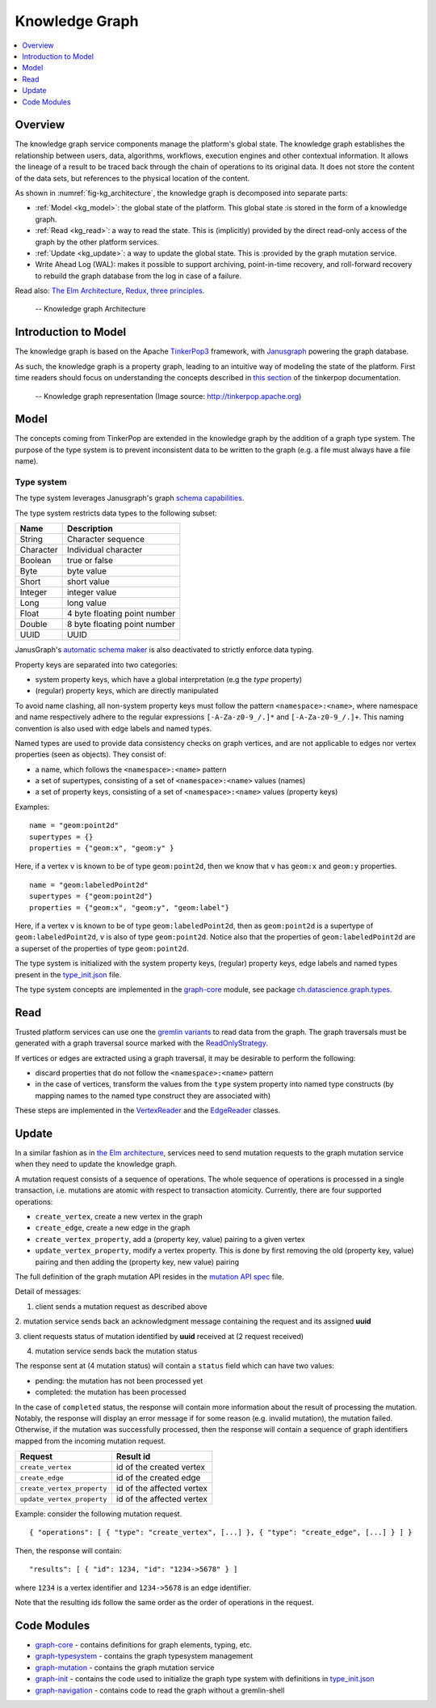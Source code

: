 .. _knowledge_graph:

Knowledge Graph
===============

.. contents::
    :depth: 1
    :local:

.. _kg_overview:

Overview
--------

The knowledge graph service components manage the platform's global state. The
knowledge graph establishes the relationship between users, data, algorithms,
workflows, execution engines and other contextual information. It allows the
lineage of a result to be traced back through the chain of operations to its
original data. It does not store the content of the data sets, but references
to the physical location of the content.

As shown in :numref:`fig-kg_architecture`, the knowledge graph is decomposed
into separate parts:

- :ref:`Model <kg_model>`: the global state of the platform. This global state
  :is stored in the form of a knowledge graph.

- :ref:`Read <kg_read>`: a way to read the state. This is (implicitly)
  provided by the direct read-only access of the graph by the   other platform
  services.

- :ref:`Update <kg_update>`: a way to update the global state. This is
  :provided by the graph mutation service.

- Write Ahead Log (WAL): makes it possible to support archiving, point-in-time
  recovery, and roll-forward recovery to rebuild the graph database from the
  log in case of a failure.

Read also: `The Elm Architecture <https://guide.elm-lang.org/architecture/>`_,
`Redux, three principles
<http://redux.js.org/docs/introduction/ThreePrinciples.html>`_.

.. _fig-kg_architecture:

.. figure:: /_static/images/kg_architecture.*

   -- Knowledge graph Architecture

.. _kg_introduction_to_model:

Introduction to Model
---------------------

The knowledge graph is based on the Apache `TinkerPop3
<http://tinkerpop.apache.org/docs/current/reference/>`_ framework, with
`Janusgraph <http://docs.janusgraph.org/latest/>`_ powering the graph
database.

As such, the knowledge graph is a property graph, leading to an intuitive way
of modeling the state of the platform. First time readers should focus on
understanding the concepts described in `this section
<http://tinkerpop.apache.org/docs/current/reference/#vertex-properties>`_ of
the tinkerpop documentation.

.. _fig-tinkerpop-model:

.. figure:: /_static/images/tinkerpop.apache.com_the-crew-graph.png
   :width: 600

   -- Knowledge graph representation (Image source: http://tinkerpop.apache.org)

.. _kg_model:

Model
-----

The concepts coming from TinkerPop are extended in the knowledge graph by the
addition of a graph type system. The purpose of the type system is to prevent
inconsistent data to be written to the graph (e.g. a file must always have a
file name).

Type system
^^^^^^^^^^^

The type system leverages Janusgraph's graph `schema capabilities
<http://docs.janusgraph.org/latest/schema.html>`_.

The type system restricts data types to the following subset:

.. tabularcolumns:: |l|l|

+-----------+------------------------------+
| Name      | Description                  |
+===========+==============================+
| String    | Character sequence           |
+-----------+------------------------------+
| Character | Individual character         |
+-----------+------------------------------+
| Boolean   | true or false                |
+-----------+------------------------------+
| Byte      | byte value                   |
+-----------+------------------------------+
| Short     | short value                  |
+-----------+------------------------------+
| Integer   | integer value                |
+-----------+------------------------------+
| Long      | long value                   |
+-----------+------------------------------+
| Float     | 4 byte floating point number |
+-----------+------------------------------+
| Double    | 8 byte floating point number |
+-----------+------------------------------+
| UUID      | UUID                         |
+-----------+------------------------------+

JanusGraph's `automatic schema maker <http://docs.janusgraph.org/latest/schema.html#_automatic_schema_maker>`_ is
also deactivated to strictly enforce data typing.

Property keys are separated into two categories:

- system property keys, which have a global interpretation (e.g the `type`
  property)

- (regular) property keys, which are directly manipulated

To avoid name clashing, all non-system property keys must follow the pattern
``<namespace>:<name>``, where namespace and name respectively adhere to the
regular expressions ``[-A-Za-z0-9_/.]*`` and ``[-A-Za-z0-9_/.]+``. This naming
convention is also used with edge labels and named types.

Named types are used to provide data consistency checks on graph vertices, and
are not applicable to edges nor vertex properties (seen as objects). They
consist of:

- a name, which follows the ``<namespace>:<name>`` pattern

- a set of supertypes, consisting of a set of ``<namespace>:<name>`` values
  (names)

- a set of property keys, consisting of a set of ``<namespace>:<name>`` values
  (property keys)

Examples:

::

  name = "geom:point2d"
  supertypes = {}
  properties = {"geom:x", "geom:y" }

Here, if a vertex ``v`` is known to be of type ``geom:point2d``, then we know
that ``v`` has ``geom:x`` and ``geom:y`` properties.

::

  name = "geom:labeledPoint2d"
  supertypes = {"geom:point2d"}
  properties = {"geom:x", "geom:y", "geom:label"}

Here, if a vertex ``v`` is known to be of type ``geom:labeledPoint2d``, then
as ``geom:point2d`` is a supertype of ``geom:labeledPoint2d``, ``v`` is also
of type ``geom:point2d``. Notice also that the properties of
``geom:labeledPoint2d`` are a superset of the properties of type
``geom:point2d``.

The type system is initialized with the system property keys, (regular)
property keys, edge labels and named types present in the type_init.json_
file.

The type system concepts are implemented in the graph-core_ module, see
package `ch.datascience.graph.types`_.

.. _kg_read:

Read
----

Trusted platform services can use one the `gremlin variants
<http://tinkerpop.apache.org/docs/current/reference/#gremlin-variants>`_ to
read data from the graph. The graph traversals must be generated with a graph
traversal source marked with the `ReadOnlyStrategy
<http://tinkerpop.apache.org/docs/current/reference/#_readonlystrategy>`_.

If vertices or edges are extracted using a graph traversal, it may be
desirable to perform the following:

- discard properties that do not follow the ``<namespace>:<name>`` pattern

- in the case of vertices, transform the values from the ``type`` system
  property into named type constructs   (by mapping names to the named type
  construct they are associated with)

These steps are implemented in the VertexReader_ and the EdgeReader_ classes.

.. _kg_update:

Update
------

In a similar fashion as in `the Elm architecture <https://guide.elm-
lang.org/architecture/>`_, services need to send mutation requests to the
graph mutation service when they need to update the knowledge graph.

A mutation request consists of a sequence of operations. The whole sequence of
operations is processed in a single transaction, i.e. mutations are atomic
with respect to transaction atomicity. Currently, there are four supported
operations:

- ``create_vertex``, create a new vertex in the graph

- ``create_edge``, create a new edge in the graph

- ``create_vertex_property``, add a (property key, value) pairing to a given
  vertex

- ``update_vertex_property``, modify a vertex property. This is done by first
  removing the old (property key, value) pairing and then adding the (property
  key, new value) pairing

The full definition of the graph mutation API resides in the `mutation API
spec`_ file.

.. _fig-kg_mutation_seqdiag:

.. uml:: ../../_static/uml/graph_mutation.sequence.uml
   :alt: Graph mutation sequence diagram.

Detail of messages:

1. client sends a mutation request as described above

2. mutation service sends back an acknowledgment message containing the
request and its assigned **uuid**

3. client requests status of mutation identified by **uuid** received at (2
request received)

4. mutation service sends back the mutation status

The response sent at (4 mutation status) will contain a ``status`` field which
can have two values:

- pending: the mutation has not been processed yet
- completed: the mutation has been processed

In the case of ``completed`` status, the response will contain more
information about the result of processing the mutation. Notably, the response
will display an error message if for some reason (e.g. invalid mutation), the
mutation failed. Otherwise, if the mutation was successfully processed, then
the response will contain a sequence of graph identifiers mapped from the
incoming mutation request.

.. tabularcolumns:: |l|l|

+----------------------------+---------------------------+
| Request                    | Result id                 |
+============================+===========================+
| ``create_vertex``          | id of the created vertex  |
+----------------------------+---------------------------+
| ``create_edge``            | id of the created edge    |
+----------------------------+---------------------------+
| ``create_vertex_property`` | id of the affected vertex |
+----------------------------+---------------------------+
| ``update_vertex_property`` | id of the affected vertex |
+----------------------------+---------------------------+

Example: consider the following mutation request. ::

    { "operations": [ { "type": "create_vertex", [...] }, { "type": "create_edge", [...] } ] }

Then, the response will contain::

    "results": [ { "id": 1234, "id": "1234->5678" } ]

where ``1234`` is a vertex identifier and ``1234->5678`` is an edge
identifier.

Note that the resulting ids follow the same order as the order of operations
in the request.

.. _kg_code_modules:

Code Modules
------------

- graph-core_ - contains definitions for graph elements, typing, etc.
- graph-typesystem_ - contains the graph typesystem management
- graph-mutation_ - contains the graph mutation service
- graph-init_ - contains the code used to initialize the graph type system
  with definitions in type_init.json_
- graph-navigation_ - contains code to read the graph without a gremlin-shell

.. _graph-core: https://github.com/SwissDataScienceCenter/renga-graph/tree/master/core
.. _graph-typesystem: https://github.com/SwissDataScienceCenter/renga-graph/tree/master/typesystem
.. _graph-mutation: https://github.com/SwissDataScienceCenter/renga-graph/tree/master/mutation
.. _graph-init: https://github.com/SwissDataScienceCenter/renga-graph/tree/master/init
.. _graph-navigation: https://github.com/SwissDataScienceCenter/renga-graph/tree/master/navigation/service

.. _type_init.json: https://github.com/SwissDataScienceCenter/renga-graph/blob/master/init/src/main/resources/type_init.json
.. _VertexReader: https://github.com/SwissDataScienceCenter/renga-graph/blob/master/core/src/main/scala/ch/datascience/graph/elements/tinkerpop_mappers/VertexIdReader.scala
.. _EdgeReader: https://github.com/SwissDataScienceCenter/renga-graph/blob/master/core/src/main/scala/ch/datascience/graph/elements/tinkerpop_mappers/EdgeReader.scala
.. _mutation API spec: https://github.com/SwissDataScienceCenter/renga-graph/blob/master/mutation/service/swagger.yml
.. _`ch.datascience.graph.types`: https://github.com/SwissDataScienceCenter/renga-graph/tree/master/core/src/main/scala/ch/datascience/graph/types
